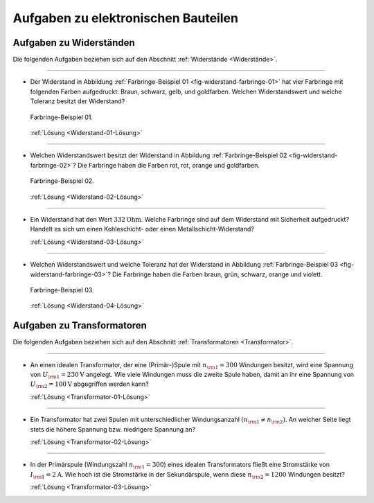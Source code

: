 .. _Aufgaben zu elektronischen Bauteilen:

Aufgaben zu elektronischen Bauteilen
====================================

.. _Aufgaben zu Widerständen:

Aufgaben zu Widerständen
------------------------

Die folgenden Aufgaben beziehen sich auf den Abschnitt :ref:`Widerstände
<Widerstände>`.

----

.. _Widerstand-01:

* Der Widerstand in Abbildung :ref:`Farbringe-Beispiel 01
  <fig-widerstand-farbringe-01>` hat vier Farbringe mit folgenden Farben
  aufgedruckt: Braun, schwarz, gelb, und goldfarben. Welchen Widerstandswert und
  welche Toleranz besitzt der Widerstand?

  .. figure::
      ../pics/bauteile/widerstand-farbringe-01.png
      :name: fig-widerstand-farbringe-01
      :alt:  fig-widerstand-farbringe-01
      :align: center
      :width: 30%

      Farbringe-Beispiel 01.

      .. only:: html

          :download:`SVG: Farbringe-Beispiel 01
          <../pics/bauteile/widerstand-farbringe-01.svg>`

  :ref:`Lösung <Widerstand-01-Lösung>`

----

.. _Widerstand-02:

* Welchen Widerstandswert besitzt der Widerstand in Abbildung
  :ref:`Farbringe-Beispiel 02 <fig-widerstand-farbringe-02>`? Die Farbringe
  haben die Farben rot, rot, orange und goldfarben.

  .. figure::
      ../pics/bauteile/widerstand-farbringe-02.png
      :name: fig-widerstand-farbringe-02
      :alt:  fig-widerstand-farbringe-02
      :align: center
      :width: 30%

      Farbringe-Beispiel 02.

      .. only:: html

          :download:`SVG: Farbringe-Beispiel 02
          <../pics/bauteile/widerstand-farbringe-02.svg>`

  :ref:`Lösung <Widerstand-02-Lösung>`

----

.. _Widerstand-03:

* Ein Widerstand hat den Wert :math:`\unit[332]{Ohm}`. Welche Farbringe sind auf
  dem Widerstand mit Sicherheit aufgedruckt? Handelt es sich um einen
  Kohleschicht- oder einen Metallschicht-Widerstand?

  :ref:`Lösung <Widerstand-03-Lösung>`

----

.. _Widerstand-04:

* Welchen Widerstandswert und welche Toleranz hat der Widerstand in Abbildung
  :ref:`Farbringe-Beispiel 03 <fig-widerstand-farbringe-03>`? Die Farbringe
  haben die Farben braun, grün, schwarz, orange und violett.

  .. figure::
      ../pics/bauteile/widerstand-farbringe-03.png
      :name: fig-widerstand-farbringe-03
      :alt:  fig-widerstand-farbringe-03
      :align: center
      :width: 30%

      Farbringe-Beispiel 03.

      .. only:: html

          :download:`SVG: Farbringe-Beispiel 03
          <../pics/bauteile/widerstand-farbringe-03.svg>`

  :ref:`Lösung <Widerstand-04-Lösung>`


.. _Aufgaben zu Transformatoren:

Aufgaben zu Transformatoren
---------------------------

Die folgenden Aufgaben beziehen sich auf den Abschnitt :ref:`Transformatoren
<Transformator>`.

----

.. _Transformator-01:

*   An einen idealen Transformator, der eine (Primär-)Spule mit :math:`n
    _{\rm{1}} = 300` Windungen besitzt, wird eine Spannung von :math:`U
    _{\rm{1}} = \unit[230]{V}` angelegt. Wie viele Windungen muss die zweite
    Spule haben, damit an ihr eine Spannung von :math:`U _{\rm{2}} =
    \unit[100]{V}` abgegriffen werden kann?

    :ref:`Lösung <Transformator-01-Lösung>`

----

.. _Transformator-02:

*   Ein Transformator hat zwei Spulen mit unterschiedlicher Windungsanzahl
    :math:`(n _{\rm{1}} \ne n _{\rm{2}})`. An welcher Seite liegt stets die
    höhere Spannung bzw. niedrigere Spannung an?

    :ref:`Lösung <Transformator-02-Lösung>`

----

.. _Transformator-03:

*   In der Primärspule (Windungszahl :math:`n _{\rm{1}} = 300`) eines idealen
    Transformators fließt eine Stromstärke von :math:`I _{\rm{1}}  =
    \unit[2]{A}`. Wie hoch ist die Stromstärke in der Sekundärspule, wenn diese
    :math:`n _{\rm{2}} = 1200` Windungen besitzt?

    :ref:`Lösung <Transformator-03-Lösung>`

..
    Welche Ladung hat ein auf :math:`\unit[9]{V}` aufgeladener Kondensator mit
    einer Kapazitaet von :math:`\unit[100]{\mu F}`?


.. raw:: latex

    \rule{\linewidth}{0.5pt}

.. raw:: html

    <hr/>

.. only:: html

    :ref:`Zurück zum Skript <Elektronische Bauteile>`

